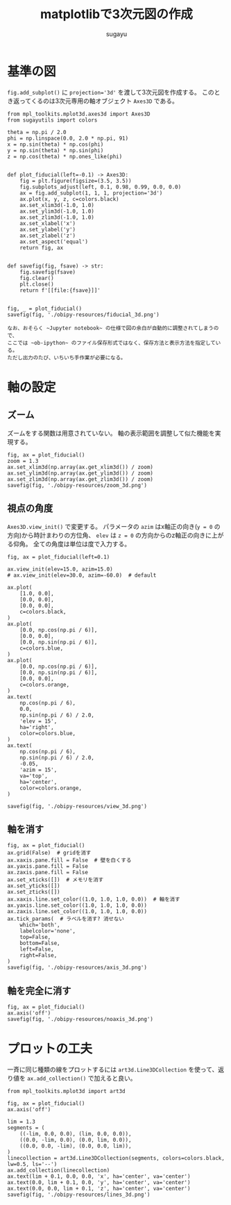 #+title: *matplotlibで3次元図の作成*
#+AUTHOR: sugayu
#+LATEX_CLASS: jsarticle2

* 基準の図
~fig.add_subplot()~ に ~projection='3d'~ を渡して3次元図を作成する。
このとき返ってくるのは3次元専用の軸オブジェクト ~Axes3D~ である。

#+begin_src ipython :session :exports both :async t :results raw drawer :eval never-export
  from mpl_toolkits.mplot3d.axes3d import Axes3D
  from sugayutils import colors

  theta = np.pi / 2.0
  phi = np.linspace(0.0, 2.0 * np.pi, 91)
  x = np.sin(theta) * np.cos(phi)
  y = np.sin(theta) * np.sin(phi)
  z = np.cos(theta) * np.ones_like(phi)


  def plot_fiducial(left=-0.1) -> Axes3D:
      fig = plt.figure(figsize=(3.5, 3.5))
      fig.subplots_adjust(left, 0.1, 0.98, 0.99, 0.0, 0.0)
      ax = fig.add_subplot(1, 1, 1, projection='3d')
      ax.plot(x, y, z, c=colors.black)
      ax.set_xlim3d(-1.0, 1.0)
      ax.set_ylim3d(-1.0, 1.0)
      ax.set_zlim3d(-1.0, 1.0)
      ax.set_xlabel('x')
      ax.set_ylabel('y')
      ax.set_zlabel('z')
      ax.set_aspect('equal')
      return fig, ax


  def savefig(fig, fsave) -> str:
      fig.savefig(fsave)
      fig.clear()
      plt.close()
      return f'[[file:{fsave}]]'


  fig, _ = plot_fiducial()
  savefig(fig, './obipy-resources/fiducial_3d.png')
#+end_src

#+RESULTS:
:results:
# Out[21]:
[[file:./obipy-resources/fiducial_3d.png]]
:end:

#+begin_example
  なお、おそらく ~Jupyter notebook~ の仕様で図の余白が自動的に調整されてしまうので、
  ここでは ~ob-ipython~ のファイル保存形式ではなく、保存方法と表示方法を指定している。
  ただし出力のたび、いちいち手作業が必要になる。
#+end_example

* 軸の設定
** ズーム
ズームをする関数は用意されていない。
軸の表示範囲を調整して似た機能を実現する。
#+begin_src ipython :session :exports both :async t :results raw drawer :eval never-export
  fig, ax = plot_fiducial()
  zoom = 1.3
  ax.set_xlim3d(np.array(ax.get_xlim3d()) / zoom)
  ax.set_ylim3d(np.array(ax.get_ylim3d()) / zoom)
  ax.set_zlim3d(np.array(ax.get_zlim3d()) / zoom)
  savefig(fig, './obipy-resources/zoom_3d.png')
#+end_src

#+RESULTS:
:results:
# Out[18]:
[[file:./obipy-resources/zoom_3d.png]]
:end:

** 視点の角度
~Axes3D.view_init()~ で変更する。
パラメータの ~azim~ はx軸正の向き(~y = 0~ の方向)から時計まわりの方位角、
~elev~ は ~z = 0~ の方向からのz軸正の向きに上がる仰角。
全ての角度は単位は度で入力する。
#+begin_src ipython :session :exports both :async t :results raw drawer :eval never-export
  fig, ax = plot_fiducial(left=0.1)

  ax.view_init(elev=15.0, azim=15.0)
  # ax.view_init(elev=30.0, azim=-60.0)  # default

  ax.plot(
      [1.0, 0.0],
      [0.0, 0.0],
      [0.0, 0.0],
      c=colors.black,
  )
  ax.plot(
      [0.0, np.cos(np.pi / 6)],
      [0.0, 0.0],
      [0.0, np.sin(np.pi / 6)],
      c=colors.blue,
  )
  ax.plot(
      [0.0, np.cos(np.pi / 6)],
      [0.0, np.sin(np.pi / 6)],
      [0.0, 0.0],
      c=colors.orange,
  )
  ax.text(
      np.cos(np.pi / 6),
      0.0,
      np.sin(np.pi / 6) / 2.0,
      'elev = 15',
      ha='right',
      color=colors.blue,
  )
  ax.text(
      np.cos(np.pi / 6),
      np.sin(np.pi / 6) / 2.0,
      -0.05,
      'azim = 15',
      va='top',
      ha='center',
      color=colors.orange,
  )

  savefig(fig, './obipy-resources/view_3d.png')
#+end_src

#+RESULTS:
:results:
# Out[46]:
[[file:./obipy-resources/view_3d.png]]
:end:

** 軸を消す
#+begin_src ipython :session :exports both :async t :results raw drawer :eval never-export
  fig, ax = plot_fiducial()
  ax.grid(False)  # gridを消す
  ax.xaxis.pane.fill = False  # 壁を白くする
  ax.yaxis.pane.fill = False
  ax.zaxis.pane.fill = False
  ax.set_xticks([])  # メモリを消す
  ax.set_yticks([])
  ax.set_zticks([])
  ax.xaxis.line.set_color((1.0, 1.0, 1.0, 0.0))  # 軸を消す
  ax.yaxis.line.set_color((1.0, 1.0, 1.0, 0.0))
  ax.zaxis.line.set_color((1.0, 1.0, 1.0, 0.0))
  ax.tick_params(  # ラベルを消す? 消せない
      which='both',
      labelcolor='none',
      top=False,
      bottom=False,
      left=False,
      right=False,
  )
  savefig(fig, './obipy-resources/axis_3d.png')
#+end_src

#+RESULTS:
:results:
# Out[60]:
[[file:./obipy-resources/axis_3d.png]]
:end:

** 軸を完全に消す
#+begin_src ipython :session :exports both :async t :results raw drawer :eval never-export
  fig, ax = plot_fiducial()
  ax.axis('off')
  savefig(fig, './obipy-resources/noaxis_3d.png')
#+end_src

#+RESULTS:
:results:
# Out[49]:
[[file:./obipy-resources/noaxis_3d.png]]
:end:

* プロットの工夫
一斉に同じ種類の線をプロットするには ~art3d.Line3DCollection~ を使って、返り値を ~ax.add_collection()~ で加えると良い。
#+begin_src ipython :session :exports both :async t :results raw drawer :eval never-export
  from mpl_toolkits.mplot3d import art3d

  fig, ax = plot_fiducial()
  ax.axis('off')

  lim = 1.3
  segments = (
      ((-lim, 0.0, 0.0), (lim, 0.0, 0.0)),
      ((0.0, -lim, 0.0), (0.0, lim, 0.0)),
      ((0.0, 0.0, -lim), (0.0, 0.0, lim)),
  )
  linecollection = art3d.Line3DCollection(segments, colors=colors.black, lw=0.5, ls='--')
  ax.add_collection(linecollection)
  ax.text(lim + 0.1, 0.0, 0.0, 'x', ha='center', va='center')
  ax.text(0.0, lim + 0.1, 0.0, 'y', ha='center', va='center')
  ax.text(0.0, 0.0, lim + 0.1, 'z', ha='center', va='center')
  savefig(fig, './obipy-resources/lines_3d.png')
#+end_src

#+RESULTS:
:results:
# Out[66]:
[[file:./obipy-resources/lines_3d.png]]
:end:
